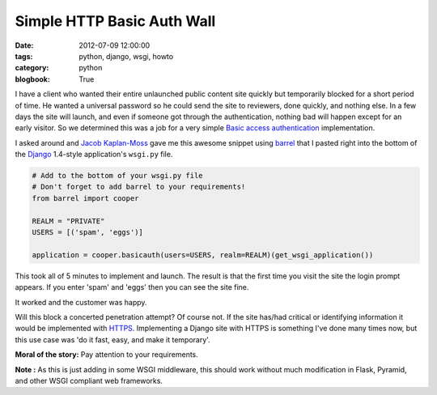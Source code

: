 ===========================
Simple HTTP Basic Auth Wall
===========================

:date: 2012-07-09 12:00:00
:tags: python, django, wsgi, howto
:category: python
:blogbook: True

I have a client who wanted their entire unlaunched public content site quickly but temporarily blocked for a short period of time. He wanted a universal password so he could send the site to reviewers, done quickly, and nothing else. In a few days the site will launch, and even if someone got through the authentication, nothing bad will happen except for an early visitor. So we determined this was a job for a very simple `Basic access authentication`_ implementation.

.. _`Basic access authentication`: https://en.wikipedia.org/wiki/Basic_access_authentication

I asked around and `Jacob Kaplan-Moss`_ gave me this awesome snippet using barrel_ that I pasted right into the bottom of the Django_ 1.4-style application's ``wsgi.py`` file.

.. _Django: http://djangoproject.com
.. _barrel: http://pypi.python.org/pypi/barrel
.. _`Jacob Kaplan-Moss`: http://jacobian.org/

.. code-block:: python

    # Add to the bottom of your wsgi.py file
    # Don't forget to add barrel to your requirements!
    from barrel import cooper

    REALM = "PRIVATE"
    USERS = [('spam', 'eggs')]

    application = cooper.basicauth(users=USERS, realm=REALM)(get_wsgi_application())


This took all of 5 minutes to implement and launch. The result is that the first time you visit the site the login prompt appears. If you enter 'spam' and 'eggs' then you can see the site fine.

It worked and the customer was happy. 

Will this block a concerted penetration attempt? Of course not. If the site has/had critical or identifying information it would be implemented with HTTPS_. Implementing a Django site with HTTPS is something I've done many times now, but this use case was 'do it fast, easy, and make it temporary'.

**Moral of the story:** Pay attention to your requirements.

**Note :** As this is just adding in some WSGI middleware, this should work without much modification in Flask, Pyramid, and other WSGI compliant web frameworks.

.. _HTTPS: https://en.wikipedia.org/wiki/HTTPS